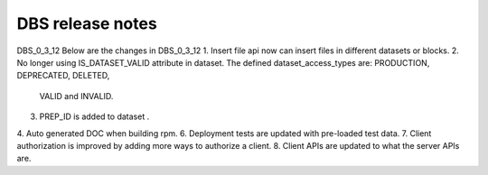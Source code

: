 DBS release notes
====================
DBS_0_3_12
Below are the changes in DBS_0_3_12
1. Insert file api now can insert files in different datasets or blocks.
2. No longer using IS_DATASET_VALID attribute in dataset. The defined dataset_access_types are: PRODUCTION, DEPRECATED, DELETED,
   VALID and INVALID.
3. PREP_ID is added to dataset .
4. Auto generated DOC when building rpm.
6. Deployment tests are updated with pre-loaded test data.
7. Client authorization is improved by adding more ways to authorize a client. 
8. Client APIs are updated to what the server APIs are.
